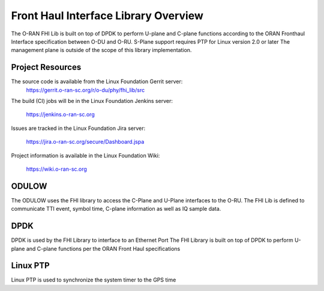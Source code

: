 ..    Copyright (c) 2019 Intel
..
..  Licensed under the Apache License, Version 2.0 (the "License");
..  you may not use this file except in compliance with the License.
..  You may obtain a copy of the License at
..
..      http://www.apache.org/licenses/LICENSE-2.0
..
..  Unless required by applicable law or agreed to in writing, software
..  distributed under the License is distributed on an "AS IS" BASIS,
..  WITHOUT WARRANTIES OR CONDITIONS OF ANY KIND, either express or implied.
..  See the License for the specific language governing permissions and
..  limitations under the License.

Front Haul Interface Library Overview
=====================================

The O-RAN FHI Lib is built on top of DPDK to perform U-plane and C-plane functions according to the 
ORAN Fronthaul Interface specification between O-DU and O-RU.
S-Plane support requires PTP for Linux version 2.0 or later
The management plane is outside of the scope of this library implementation.


Project Resources
-----------------

The source code is available from the Linux Foundation Gerrit server:
    `<https://gerrit.o-ran-sc.org/r/o-du/phy/fhi_lib/src>`_
 
The build (CI) jobs will be in the Linux Foundation Jenkins server:

    `<https://jenkins.o-ran-sc.org>`_

Issues are tracked in the Linux Foundation Jira server:

    `<https://jira.o-ran-sc.org/secure/Dashboard.jspa>`_

Project information is available in the Linux Foundation Wiki:

    `<https://wiki.o-ran-sc.org>`_


ODULOW
------

The ODULOW uses the FHI library to access the C-Plane and U-Plane interfaces to the O-RU. 
The FHI Lib is defined to communicate TTI event, symbol time, C-plane information as well as IQ sample data.

DPDK
----

DPDK is used by the FHI Library to interface to an Ethernet Port
The FHI Library is built on top of DPDK to perform U-plane and C-plane functions per the ORAN Front Haul specifications

Linux PTP
---------
Linux PTP is used to synchronize the system timer to the GPS time
